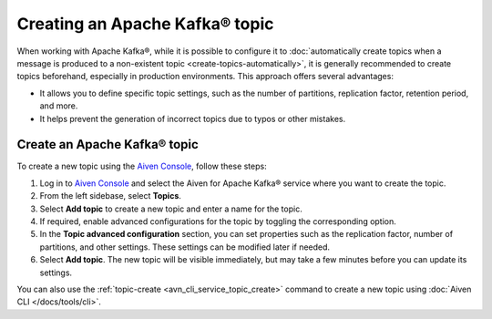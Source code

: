 Creating an Apache Kafka® topic
===============================

When working with Apache Kafka®, while it is possible to configure it to :doc:`automatically create topics when a message is produced to a non-existent topic <create-topics-automatically>`, it is generally recommended to create topics beforehand, especially in production environments. This approach offers several advantages:

* It allows you to define specific topic settings, such as the number of partitions, replication factor, retention period, and more.
* It helps prevent the generation of incorrect topics due to typos or other mistakes.


Create an Apache Kafka® topic
-------------------------------

To create a new topic using the `Aiven Console <https://console.aiven.io/>`_, follow these steps: 

1. Log in to `Aiven Console <https://console.aiven.io/>`_ and select the Aiven for Apache Kafka® service where you want to create the topic.
2. From the left sidebase, select **Topics**. 
3. Select **Add topic** to create a new topic and enter a name for the topic. 
4. If required, enable advanced configurations for the topic by toggling the corresponding option.
5. In the **Topic advanced configuration** section, you can set properties such as the replication factor, number of partitions, and other settings. These settings can be modified later if needed.
6. Select **Add topic**. 
   The new topic will be visible immediately, but may take a few minutes before you can update its settings.


You can also use the :ref:`topic-create <avn_cli_service_topic_create>` command to create a new topic using :doc:`Aiven CLI </docs/tools/cli>`.